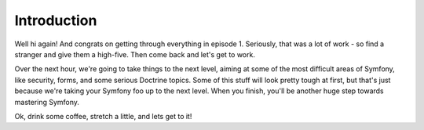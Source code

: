 Introduction
============

Well hi again! And congrats on getting through everything in episode 1. Seriously,
that was a lot of work - so find a stranger and give them a high-five. Then
come back and let's get to work.

Over the next hour, we're going to take things to the next level, aiming
at some of the most difficult areas of Symfony, like security, forms, and
some serious Doctrine topics. Some of this stuff will look pretty tough at
first, but that's just because we're taking your Symfony foo up to the next
level. When you finish, you'll be another huge step towards mastering Symfony.

Ok, drink some coffee, stretch a little, and lets get to it!
